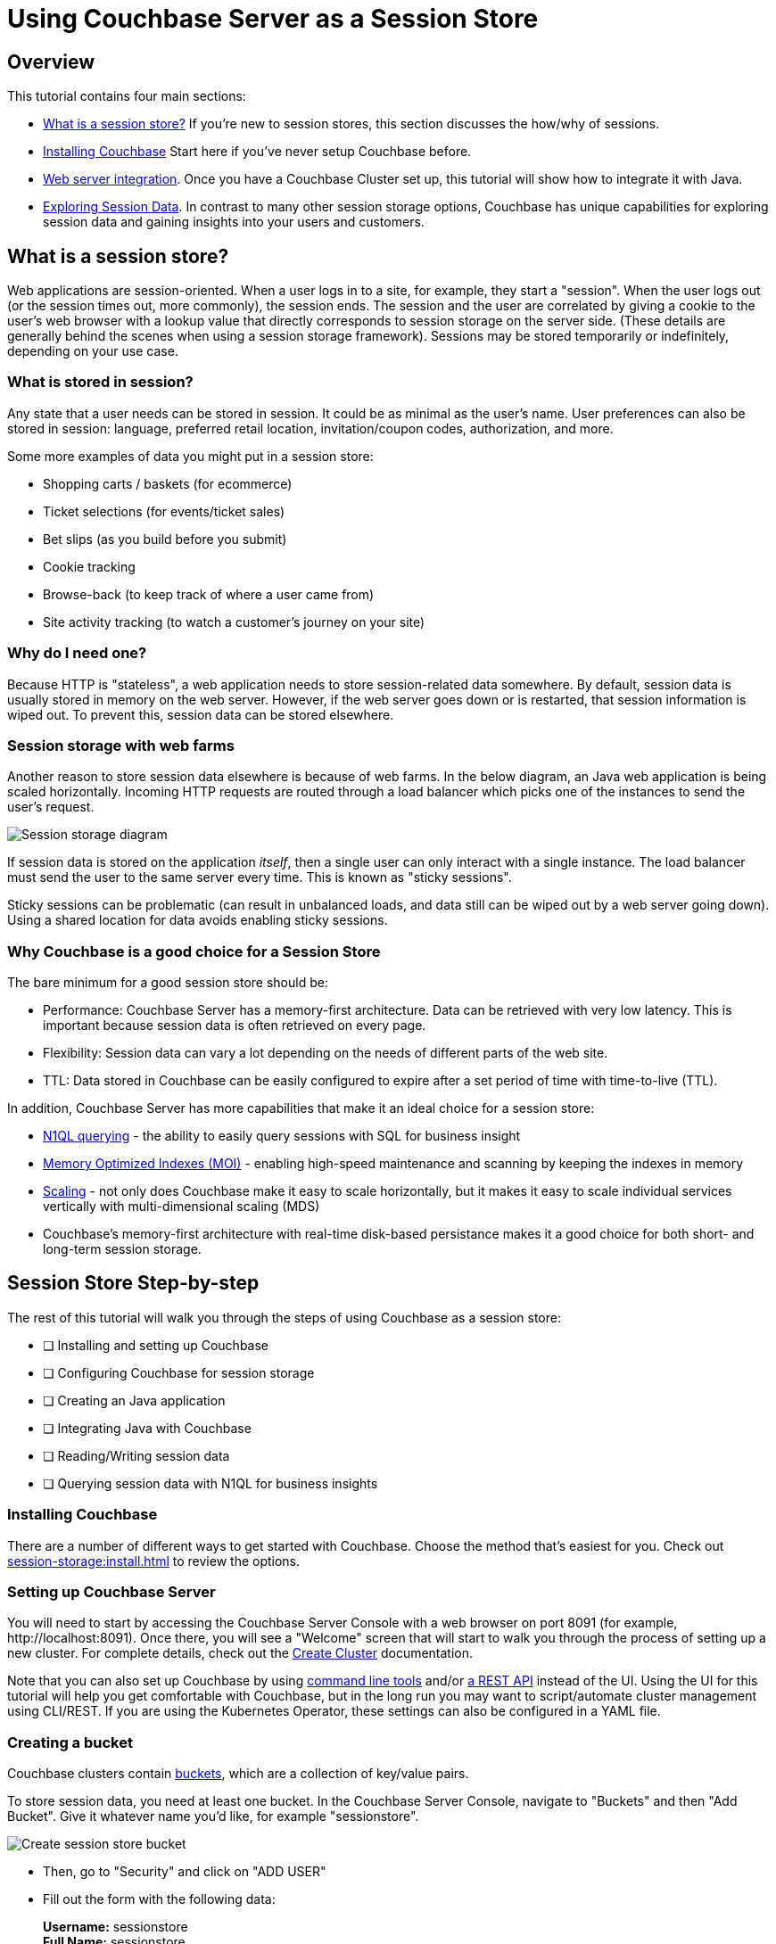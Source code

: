 = Using Couchbase Server as a Session Store
:page-aliases: tutorials:session-storage-tutorial:java

== Overview

This tutorial contains four main sections:

* <<What is a session store?>> If you're new to session stores, this section discusses the how/why of sessions.
* <<Installing Couchbase>> Start here if you've never setup Couchbase before.
* <<Web server integration>>. Once you have a Couchbase Cluster set up, this tutorial will show how to integrate it with Java.
* <<Exploring Session Data>>. In contrast to many other session storage options, Couchbase has unique capabilities for exploring session data and gaining insights into your users and customers.

== What is a session store?

Web applications are session-oriented. When a user logs in to a site, for example, they start a "session". When the user logs out (or the session times out, more commonly), the session ends. The session and the user are correlated by giving a cookie to the user's web browser with a lookup  value that directly corresponds to session storage on the server side. (These details are generally behind the scenes when using a session storage framework). Sessions may be stored temporarily or indefinitely, depending on your use case.

=== What is stored in session?

Any state that a user needs can be stored in session. It could be as minimal as the user's name. User preferences can also be stored in session: language, preferred retail location, invitation/coupon codes, authorization, and more.

Some more examples of data you might put in a session store:

* Shopping carts / baskets (for ecommerce)
* Ticket selections (for events/ticket sales)
* Bet slips (as you build before you submit)
* Cookie tracking
* Browse-back (to keep track of where a user came from)
* Site activity tracking (to watch a customer's journey on your site)

=== Why do I need one?

Because HTTP is "stateless", a web application needs to store session-related data somewhere. By default, session data is usually stored in memory on the web server. However, if the web server goes down or is restarted, that session information is wiped out. To prevent this, session data can be stored elsewhere.

=== Session storage with web farms

Another reason to store session data elsewhere is because of web farms. In the below diagram, an Java web application is being scaled horizontally. Incoming HTTP requests are routed through a load balancer which picks one of the instances to send the user's request.

image:00101-session-diagram-java.png[Session storage diagram]

If session data is stored on the application _itself_, then a single user can only interact with a single instance. The load balancer must send the user to the same server every time. This is known as "sticky sessions".

Sticky sessions can be problematic (can result in unbalanced loads, and data still can be wiped out by a web server going down). Using a shared location for data avoids enabling sticky sessions.

=== Why Couchbase is a good choice for a Session Store

The bare minimum for a good session store should be:

* Performance: Couchbase Server has a memory-first architecture. Data can be retrieved with very low latency. This is important because session data is often retrieved on every page.

* Flexibility: Session data can vary a lot depending on the needs of different parts of the web site.

* TTL: Data stored in Couchbase can be easily configured to expire after a set period of time with time-to-live (TTL).

In addition, Couchbase Server has more capabilities that make it an ideal choice for a session store:

* xref:server:n1ql:n1ql-language-reference/index.adoc[N1QL querying] - the ability to easily query sessions with SQL for business insight
* xref:server:learn:services-and-indexes/indexes/storage-modes.adoc[Memory Optimized Indexes (MOI)] - enabling high-speed maintenance and scanning by keeping the indexes in memory
* xref:server:learn:services-and-indexes/services/services.adoc[Scaling] - not only does Couchbase make it easy to scale horizontally, but it makes it easy to scale individual services vertically with multi-dimensional scaling (MDS)
* Couchbase's memory-first architecture with real-time disk-based persistance makes it a good choice for both short- and long-term session storage.

== Session Store Step-by-step

The rest of this tutorial will walk you through the steps of using Couchbase as a session store:

****
* [ ] Installing and setting up Couchbase
* [ ] Configuring Couchbase for session storage
* [ ] Creating an Java application
* [ ] Integrating Java with Couchbase
* [ ] Reading/Writing session data
* [ ] Querying session data with N1QL for business insights
****

=== Installing Couchbase

There are a number of different ways to get started with Couchbase. Choose the method that's easiest for you. Check out xref:session-storage:install.adoc[] to review the options.

=== Setting up Couchbase Server

You will need to start by accessing the Couchbase Server Console with a web browser on port 8091 (for example, \http://localhost:8091). Once there, you will see a "Welcome" screen that will start to walk you through the process of setting up a new cluster. For complete details, check out the xref:server:manage:manage-nodes/create-cluster.adoc[Create Cluster] documentation.

Note that you can also set up Couchbase by using xref:server:cli:cli-intro.adoc[command line tools] and/or xref:server:rest-api:rest-intro.adoc[a REST API] instead of the UI. Using the UI for this tutorial will help you get comfortable with Couchbase, but in the long run you may want to script/automate cluster management using CLI/REST. If you are using the Kubernetes Operator, these settings can also be configured in a YAML file.

=== Creating a bucket

Couchbase clusters contain xref:server:learn:buckets-memory-and-storage/buckets.adoc[buckets], which are a collection of key/value pairs.

To store session data, you need at least one bucket. In the Couchbase Server Console, navigate to "Buckets" and then "Add Bucket". Give it whatever name you'd like, for example "sessionstore".

image:00105-create-bucket-dialog.png[Create session store bucket]

* Then, go to "Security" and click on "ADD USER" 
* Fill out the form with the following data:
+
*Username:* sessionstore  +
*Full Name:* sessionstore  +
*Password:* password  +
*Verify Password:* password +
*Roles:* under "sessionstore", select "Application Access"



* Finally, click on "Add User".

Two important factors that this tutorial will touch on is bucket types: "Ephemeral vs Couchbase". This tutorial will also touch on replication, briefly.

For more details on how to create a bucket and all of the advanced settings, check out the xref:server:manage:manage-buckets/create-bucket.adoc[Create Bucket] documentation.

==== Couchbase vs Ephemeral

There are two kinds of buckets you can use for a session store:

* Couchbase: this is the default bucket type. Data is stored in memory as well as disk. If memory is full, items are ejected from RAM, but can still be accessed from disk when needed.
* Ephemeral: this is a memory-only bucket. You can avoid the overhead of disk access, but if memory is full, then there is nowhere else to store data. You can configure items to be ejected or you can forbid additional data being added.

There's actually a third kind of bucket: Memcached. These are also memory-only buckets. If memory is full, items will be ejected to make room as new items are added. Unless you need Memcached compatibility, you are better off using Couchbase or Ephemeral buckets.

For more details about the different bucket types, check out xref:server:learn:buckets-memory-and-storage/buckets.adoc[Buckets] in the Couchbase documentation.

==== Replication

To start with, your Couchbase Server cluster may only consist of a single instance of Couchbase Server. One of Couchbase Server's strengths is its ability to horizontally scale to accommodate large scale applications. As you add more "nodes" to a cluster, you gain the ability to *replicate* data across the cluster. This means that if a single node goes down, you can (automatically) recover data from replicas.

When creating a bucket, if you enable replicas, then you will need to select how many total replicas you want: "1", "2", or "3". Note that you will need to have at least that many servers for replication to work properly.

At this point, Couchbase should be ready to go. We'll look at a Java application next.

****
* [x] Installing and setting up Couchbase
* [x] Configuring Couchbase for session storage
* [ ] Creating a Java application
* [ ] Integrating Java with Couchbase
* [ ] Reading/Writing session data
* [ ] Querying session data with N1QL for business insights
****

== Web server integration

Session stores can take several different forms. Most commonly, it's an integration between a persistence tool (a database like Couchbase) and web framework software (like Spring, ASP.NET, Express, etc).

=== Web frameworks

Web frameworks are the tools that developers typically use to create web sites. They may serve up dynamically generated content (e.g. HTML), static content (e.g. CSS/JS/images), or they may directly serve data (e.g. JSON over HTTP/REST).

In this tutorial, we'll look at how to use Couchbase as a session store for an Thymeleaf + Spring Boot application.

=== Spring Session Integration

The complete source code for this example is link:https://github.com/couchbaselabs/session-store-java[available on GitHub] if you'd like to follow along. Assuming you've got Couchbase, the JDK and Maven installed, there are four steps to get the example running:

1. `git clone` the repository
2. Add you Couchbase credentials to the *application.properties* file
3. Run `mvn spring-boot:run` in the project folder
4. Open your browser at http://localhost:8080 


Once you've done that, you'll be able to use the finished sample application. The rest of this tutorial walks through the steps in building the application. You can follow along by browsing the source code or trying to recreate the sample application yourself.

To start with, let's create a brand new project using Spring Initialzr:

*	Go to Spring Initialzr at https://start.spring.io/
*	Fill out the for with the following data:
**	Group: com.cb
**	Artifact: session-store
**  Dependencies:
***	Couchbase
***	Lombok

image:java-001001-spring-initialzr.png[Spring Initalizr]


*	Click on "Generate Project"
*	Open the project on Intellij or Eclipse.



Then, add the following dependency in your *pom.xml* file:

[source,XML]
----
<dependency>
	<groupId>io.github.couchbaselabs</groupId>
	<artifactId>spring-session-data-couchbase</artifactId>
	<version>1.1.1</version>
</dependency>
----

Then, we need connect our new application to our database by defining the following configuration in the *application.properties* file:


[source,]
----
spring.couchbase.bootstrap-hosts=localhost
spring.couchbase.bucket.name=sessiostore
spring.couchbase.bucket.password=password
spring.data.couchbase.auto-index=true
----

Finally, in *SessionStoreApplication.java*, add the *@EnableCouchbaseHttpSession* annotation

[source,Java,indent=0]
----
@SpringBootApplication
@EnableCouchbaseHttpSession
public class SessionStoreApplication {

	public static void main(String[] args) {
		SpringApplication.run(SessionStoreApplication.class, args);
	}

}
----

Now, the HttpSession will automatically be saved in Couchbase. You can view all the *@EnableCouchbaseHttpSession* attributes link:https://github.com/couchbaselabs/spring-session-data-couchbase[here].



****
* [x] Installing and setting up Couchbase
* [x] Configuring Couchbase for session storage
* [x] Creating a Java application
* [x] Integrating Java with Couchbase
* [ ] Reading/Writing session data
* [ ] Querying session data with N1QL for business insights
****


=== Reading/writing from session

Let's start by writing to session.

In the sample application, there are three different types of session objects that a given user may store: User, Shopping Cart, Location. `User` stores username as well as phone number. `Shopping Cart` stores items, prices, and quantities of items that a user will purchase. `Location` stores address and latitude/longitude. In your application, you may want to break up different areas of session, as not all users will need every session object. For instance, a customer who is visiting your site may need browse-back and site activity tracking data, but may not need any shopping cart data until they put the first item into their cart.

To store an item in session, use the `HttpSession` instance received as a parameter. Here's an example of the "User" session data being stored:

[source,Java,indent=0]
----
@GetMapping("/AddUserDataToSession")
public String addUserDataToSession(Model model, HttpSession session) throws Exception {
    SessionCart sc = new SessionCart();
    sc.setUser(DataGenerator.getRandomUser());
    session.setAttribute(SESSION_CART, sc);
    return "welcome";
}
----

To retrieve an item from session, use `HttpSession.getAttribute` method. Here's an example of the "User" session data being retrieved:

[source,Java,indent=0]
----
SessionCart sc = session.getAttribute(SESSION_CART);
User user = sc.getUser();
----

[NOTE]
link:https://github.com/couchbaselabs/session-store-java/blob/master/src/main/java/com/cb/sessionstore/controller/DataGenerator.java[DataGenerator] is being used to set random data to these session objects for example purposes.

Finally, the session data will be erased automatically after 30 minutes (you can change this behavior via the attribute *maxInactiveIntervalInSeconds* in the *@EnableCouchbaseHttpSession* annotation ), you can also reset the session at any time using the `invalidate` method:

[source,Java,indent=0]
----
 @GetMapping("/newSession")
public String newSession(HttpServletRequest request, Model model) throws Exception {

    request.getSession().invalidate();//invalidade the current session
    HttpSession newSession = request.getSession(); //create a new session
    ...
}
----

Putting these all together, the example application is able to create objects, read objects, and remove objects from session storage:

image:java-session-store-demo.gif[Session storage example in action]

To simulate multiple users, you can use different browsers, clear your cookies, etc. There's also a link in the sample application to "Start a new session". Before proceeding into exploring session data, it would be helpful to have a bunch of sessions created already in your session store bucket.

****
* [x] Installing and setting up Couchbase
* [x] Configuring Couchbase for session storage
* [x] Creating a Java application
* [x] Integrating Java with Couchbase
* [x] Reading/Writing session data
* [ ] Querying session data with N1QL for business insights
****

== Exploring Session Data

Using Couchbase for session storage so far has been primarily based in fundamental key/value operations. However, Couchbase can do far more than perform operations based on document keys. Couchbase has SQL query capabilities (known as N1QL) that can be used to perform queries against _all_ the sessions stored in Couchbase. This can be useful to gain valuable insights about your customers and users.

In the above example, note that a session could contain a shopping cart. Suppose there are hundreds and thousands of sessions being stored at any given time. It would be useful to query all of this data to gain insights such as:

* Most/least popular items in shopping carts
* Average age of a shopping cart
* Average value of all the items in a shopping cart.
* Much more, the sky's the limit.

Let's explore a couple of simple examples of how N1QL could be used to explore the session data.

=== How session data is stored

Before we begin, let's look at what a session storage document actually looks like.

[source,JavaScript,indent=0]
----
//key : 5b357ade-6059-4d16-aea3-6f784765e7b5


{
  "_principal": null,
  "_interval": 1800,
  "_expireAt": 1554743279889,
  "_created": 1554741479889,
  "_accessed": 1554741479889,
  "_type": "sessions",
  "_attr": "\"rO0ABXNyABFqYXZhLnV0aWwuSGFzaE1hcAUH2sHDFmDRAwACRgAKbG9hZEZhY3RvckkACXRocmVzaG9sZHhwP0AAAAAAAAx3CAAAABAAAAABdAADZm9vc3IAHWNvbS5jYi5zZXNzaW9uc3RvcmUubW9kZWwuRm9vO5F+XaK9pV0CAAJMAAphdHRyaWJ1dGUxdAASTGphdmEvbGFuZy9TdHJpbmc7TAAKYXR0cmlidXRlMnEAfgAEeHB0AAZ2YWx1ZTF0AAZ2YWx1ZTJ4\""
}
----

Note that, all session's data is binary stored in an attribute called *_attr*. Spring doesn't know which objects types are in the session, so there is no easy way to convert it to human-readable format. You can overcome this limitation by setting the attribute *keepStringAsLiteral* as true in the *EnableCouchbaseHttpSession* annotation:


[source,Java,indent=0]
----
@SpringBootApplication
@EnableCouchbaseHttpSession(keepStringAsLiteral = true)
public class SessionStoreApplication {

	public static void main(String[] args) {
		SpringApplication.run(SessionStoreApplication.class, args);
	}

}
----

*keepStringAsLiteral* will tell Couchbase Spring Session to store all session's String attributes as top-level properties within the document. For instance, instead of adding a link:https://github.com/couchbaselabs/session-store-java/blob/master/src/main/java/com/cb/sessionstore/controller/SessionCart.java[SessionCart] instance directly to the session, we could convert the object to a JSON-encoded String format using Jackson's `ObjectMapper`:

[source,Java,indent=0]
----
ObjectMapper mapper = new ObjectMapper();
session.setAttribute(SESSION_CART, mapper.writeValueAsString(sessionCartInstance))

----

And then, when you need to read the session cart, convert it back to an object:


[source,Java,indent=0]
----
ObjectMapper mapper = new ObjectMapper();
mapper.readValue( session.getAttribute(SESSION_CART).toString(), SessionCart.class);
----

In our example, we have two methods responsible for reading/writting the session cart:

[source,Java,indent=0]
----

@Controller
public class MainController {
    ...
    
    private SessionCart getSessionCart(HttpSession session) throws IOException {
        if(session.getAttribute("sessionCart") != null) {
            return mapper.readValue( session.getAttribute("sessionCart").toString(), SessionCart.class);
        } else {
            return new SessionCart();
        }
    }
    
    private void putSessionCart(SessionCart cart, HttpSession session) throws JsonProcessingException {
        session.setAttribute("sessionCart", mapper.writeValueAsString(cart));
    }
}
----


As *sessionCart* is a String, it will be stored as it is in the database:


[source,JavaScript,indent=0]
----
//key : 5b2a2487-4825-43de-b089-1b61703556b2

{
  "_principal": null,
  "_interval": 1800,
  "_expireAt": 1554746972015,
  "_created": 1554745163803,
  "_accessed": 1554745172015,
  "sessionCart": "{\"shoppingCart\":{\"created\":1554745170784,\"items\":[{\"itemName\":\"Tennis Shoes\",\"price\":38.25186017511709,\"quantity\":3}]},\"user\":{\"username\":\"robertst\",\"phoneNumber\":\"(500)-383-1668\"},\"location\":{\"address\":\"90 Arrowhead Avenue Jonesboro, GA 30236\",\"country\":\"USA\",\"coordinates\":{\"lat\":10,\"lon\":37}}}",
  "_type": "sessions",
  "_attr": "\"rO0ABXNyABFqYXZhLnV0aWwuSGFzaE1hcAUH2sHDFmDRAwACRgAKbG9hZEZhY3RvckkACXRocmVzaG9sZHhwP0AAAAAAAAB3CAAAABAAAAAAeA==\""
}
----


link:https://www.couchbase.com/products/n1ql[N1QL] has a function called xref:server:n1ql:n1ql-language-reference/jsonfun.adoc[DECODE_JSON], which can function can unmarshal a JSON-encoded String to an object, so whenever you need to filter a query by the sessionCart, all you have to do is to use `DECODE_JSON(sessionCart).someAttribute`. Let's see some examples:



=== Most recent shopping carts

We will start with a simple case. Suppose we want a snapshot of the 10 most recent shopping carts. This might be useful for a dashboard or for just looking at what's going on with the site right now. Here's a N1QL query to find those shopping carts:

[source,SQL,indent=0]
----
SELECT 
    meta().id as id, _created, ARRAY_COUNT(DECODE_JSON(sessionCart).shoppingCart.items) 
FROM sessionstore 
ORDER BY _created DESC 
LIMIT 10
----

NOTE: If you are using Couchbase Server 6.5+, you can link:http://docs.couchbase.com/tutorials/session-storage/udf.html[create a User-Defined Function] to simplify this query and avoid the need to use `DECODE_JSON` in every query.

To make this query work, we'll need appropriate indexing. The `IndexConfigRunner` automatically create a primary index for you during the startup:

[source,Java,indent=0]
----
@Component
public class IndexConfigRunner implements CommandLineRunner {
    @Autowired
    private Bucket bucket;

    @Override
    public void run(String... strings) throws Exception {
        bucket.bucketManager().createN1qlPrimaryIndex(true, true);
    }
}
----

But you can also create it manually via N1QL:

[source,SQL,indent=0]
----
CREATE PRIMARY INDEX sessionstore_idx ON sessionstore
----


After that index is created, the above `SELECT` query will function, and it will return the 10 most recent shopping carts. The sample application (available on Github) uses this query to generate a report that looks like this:

image:00103-recent-shopping-carts.png[10 Most Recent Shopping Cart report]

TIP: In a production environment you should create a proper secondary index for the query above instead of relying on the primary index.

=== Most common items

Another insight we could gather is the most popular item that has been added to shopping carts. 

[source,SQL,indent=0]
----
SELECT 
    i.itemName as itemName, 
    SUM(i.quantity) AS totalQuantity 
FROM sessionstore s 
UNNEST DECODE_JSON(s.sessionCart).shoppingCart.items i 
WHERE s.sessionCart IS NOT MISSING 
GROUP BY i.itemName 
ORDER BY SUM(i.quantity) DESC 
LIMIT 10
----

Again, DECODE_JSON needs to be used here. This query uses the xref:server:n1ql:n1ql-language-reference/from.adoc#unnest[`UNNEST` keyword] to break down the nested objects in each shopping cart to the root level.

Fortunately, the primary index that was created in the above example also works for this query, so no additional index is needed. Here's an example of a report that uses the above query (also included in the sample project on GitHub):

image:00104-most-popular-items.png[Most popular items]

These examples just scratch the surface of the analysis that can be done on the session data that Couchbase is storing.

== Conclusion and Resources

The step-by-step instructions for using Couchbase Server for session storage with ASP.NET Core is now complete. 

****
* [x] Installing and setting up Couchbase
* [x] Configuring Couchbase for session storage
* [x] Creating a Java application
* [x] Integrating Java with Couchbase
* [x] Reading/Writing session data
* [x] Querying session data with N1QL for business insights
****

But your journey with Couchbase is just beginning. Depending on your requirements, you may also want to look into xref:server:eventing:eventing-overview.adoc[Couchbase Eventing], to respond to data changes on the cluster directly. xref:server:fts:full-text-intro.adoc[Full Text Search] may also be useful for searching through any text that is being stored in your sessions. xref:server:analytics:introduction.adoc[Analytics] can help with bigger sets and more complex queries against long-term/historical session store data. All of these services are available on a single platform: no extra integration is required.

For more information about using Couchbase as a session store, check out these resources:

* link:https://github.com/couchbaselabs/Couchbase.Extensions/blob/master/docs/session.md[Couchbase.Extensions.Session] - the Couchbase.Extension.Session package that was used for ASP.NET Core in this tutorial.
* link:https://github.com/couchbaselabs/couchbase-aspnet/[Couchbase ASP.NET Integration] - if you haven't switched to ASP.NET Core yet, you can still use this library to store ASP.NET session in Couchbase
* xref:server:n1ql:n1ql-language-reference/index.adoc[N1QL documentation]
* link:https://docs.couchbase.com/dotnet-sdk/2.7/start-using-sdk.html[Couchbase .NET SDK documentation]
* Full source code of the example used in this tutorial is link:https://github.com/couchbaselabs/tutorials-contrib/tree/master/modules/session-storage/examples/AspNetCoreSession[available on GitHub]